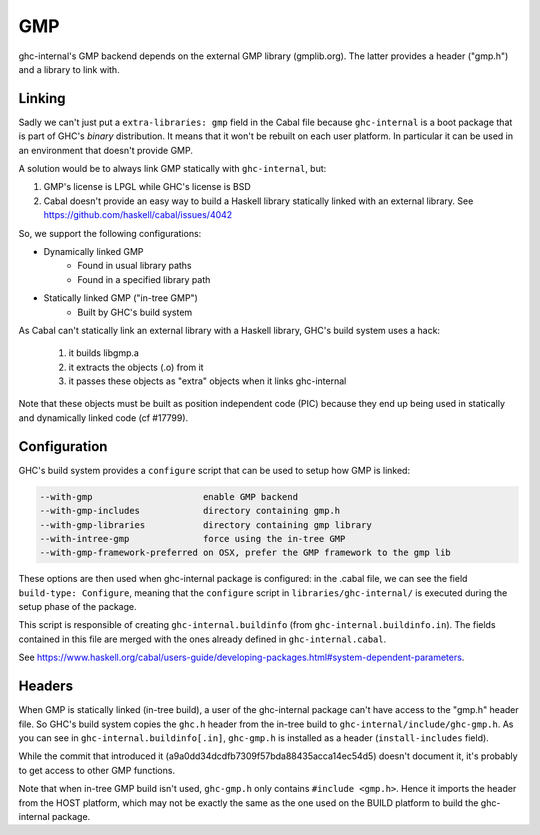 GMP
===

ghc-internal's GMP backend depends on the external GMP library (gmplib.org). The
latter provides a header ("gmp.h") and a library to link with.

Linking
-------

Sadly we can't just put a ``extra-libraries: gmp`` field in the Cabal file because
``ghc-internal`` is a boot package that is part of GHC's *binary* distribution.
It means that it won't be rebuilt on each user platform. In particular it can be
used in an environment that doesn't provide GMP.

A solution would be to always link GMP statically with ``ghc-internal``, but:

1. GMP's license is LPGL while GHC's license is BSD

2. Cabal doesn't provide an easy way to build a Haskell library statically
   linked with an external library.
   See https://github.com/haskell/cabal/issues/4042

So, we support the following configurations:

* Dynamically linked GMP
   * Found in usual library paths
   * Found in a specified library path
* Statically linked GMP ("in-tree GMP")
   * Built by GHC's build system

As Cabal can't statically link an external library with a Haskell library,
GHC's build system uses a hack:
   1. it builds libgmp.a
   2. it extracts the objects (.o) from it
   3. it passes these objects as "extra" objects when it links ghc-internal

Note that these objects must be built as position independent code (PIC) because
they end up being used in statically and dynamically linked code (cf #17799).

Configuration
-------------

GHC's build system provides a ``configure`` script that can be used to setup how
GMP is linked:

.. code::

  --with-gmp                     enable GMP backend
  --with-gmp-includes            directory containing gmp.h
  --with-gmp-libraries           directory containing gmp library
  --with-intree-gmp              force using the in-tree GMP
  --with-gmp-framework-preferred on OSX, prefer the GMP framework to the gmp lib

These options are then used when ghc-internal package is configured: in the
.cabal file, we can see the field ``build-type: Configure``, meaning that the
``configure`` script in ``libraries/ghc-internal/`` is executed during the setup
phase of the package.

This script is responsible of creating ``ghc-internal.buildinfo`` (from
``ghc-internal.buildinfo.in``). The fields contained in this file are
merged with the ones already defined in ``ghc-internal.cabal``.

See
https://www.haskell.org/cabal/users-guide/developing-packages.html#system-dependent-parameters.

Headers
-------

When GMP is statically linked (in-tree build), a user of the ghc-internal package
can't have access to the "gmp.h" header file. So GHC's build system copies the
``ghc.h`` header from the in-tree build to ``ghc-internal/include/ghc-gmp.h``. As you
can see in ``ghc-internal.buildinfo[.in]``, ``ghc-gmp.h`` is installed as a
header (``install-includes`` field).

While the commit that introduced it (a9a0dd34dcdfb7309f57bda88435acca14ec54d5)
doesn't document it, it's probably to get access to other GMP functions.

Note that when in-tree GMP build isn't used, ``ghc-gmp.h`` only contains
``#include <gmp.h>``. Hence it imports the header from the HOST platform, which
may not be exactly the same as the one used on the BUILD platform to build the
ghc-internal package.
